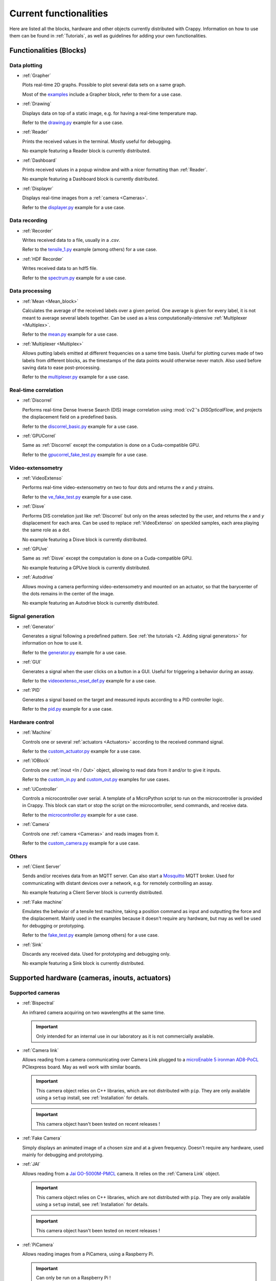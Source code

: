=======================
Current functionalities
=======================

Here are listed all the blocks, hardware and other objects currently distributed
with Crappy. Information on how to use them can be found in :ref:`Tutorials`, as
well as guidelines for adding your own functionalities.

Functionalities (Blocks)
------------------------

Data plotting
+++++++++++++

- :ref:`Grapher`

  Plots real-time 2D graphs. Possible to plot several data sets on a same graph.

  Most of the `examples <https://github.com/LaboratoireMecaniqueLille/crappy/
  tree/master/Examples>`_ include a Grapher block, refer to them for a use case.

- :ref:`Drawing`

  Displays data on top of a static image, e.g. for having a real-time
  temperature map.

  Refer to the `drawing.py <https://github.com/LaboratoireMecaniqueLille/
  crappy/blob/master/Examples/drawing.py>`_ example for a use case.

- :ref:`Reader`

  Prints the received values in the terminal. Mostly useful for debugging.

  No example featuring a Reader block is currently distributed.

- :ref:`Dashboard`

  Prints received values in a popup window and with a nicer formatting than
  :ref:`Reader`.

  No example featuring a Dashboard block is currently distributed.

- :ref:`Displayer`

  Displays real-time images from a :ref:`camera <Cameras>`.

  Refer to the `displayer.py <https://github.com/LaboratoireMecaniqueLille/
  crappy/blob/master/Examples/displayer.py>`_ example for a use case.

Data recording
++++++++++++++

- :ref:`Recorder`

  Writes received data to a file, usually in a `.csv`.

  Refer to the `tensile_1.py <https://github.com/LaboratoireMecaniqueLille/
  crappy/blob/master/Examples/tensile_1.py>`_ example (among others) for a use
  case.

- :ref:`HDF Recorder`

  Writes received data to an hdf5 file.

  Refer to the `spectrum.py <https://github.com/LaboratoireMecaniqueLille/
  crappy/blob/master/Examples/spectrum.py>`_ example for a use case.

Data processing
+++++++++++++++

- :ref:`Mean <Mean_block>`

  Calculates the average of the received labels over a given period. One
  average is given for every label, it is not meant to average several labels
  together. Can be used as a less computationally-intensive :ref:`Multiplexer
  <Multiplex>`.

  Refer to the `mean.py <https://github.com/LaboratoireMecaniqueLille/crappy/
  blob/master/Examples/mean.py>`_ example for a use case.

- :ref:`Multiplexer <Multiplex>`

  Allows putting labels emitted at different frequencies on a same time basis.
  Useful for plotting curves made of two labels from different blocks, as the
  timestamps of the data points would otherwise never match. Also used before
  saving data to ease post-processing.

  Refer to the `multiplexer.py <https://github.com/LaboratoireMecaniqueLille/
  crappy/blob/master/Examples/multiplexer.py>`_ example for a use case.

Real-time correlation
+++++++++++++++++++++

- :ref:`Discorrel`

  Performs real-time Dense Inverse Search (DIS) image correlation using
  :mod:`cv2`'s `DISOpticalFlow`, and projects the displacement field on a
  predefined basis.

  Refer to the `discorrel_basic.py <https://github.com/LaboratoireMecanique
  Lille/crappy/blob/master/Examples/discorrel_basic.py>`_ example for a use
  case.

- :ref:`GPUCorrel`

  Same as :ref:`Discorrel` except the computation is done on a Cuda-compatible
  GPU.

  Refer to the `gpucorrel_fake_test.py <https://github.com/LaboratoireMecanique
  Lille/crappy/blob/master/Examples/gpucorrel_fake_test.py>`_ example for a use
  case.

Video-extensometry
++++++++++++++++++

- :ref:`VideoExtenso`

  Performs real-time video-extensometry on two to four dots and returns the `x`
  and `y` strains.

  Refer to the `ve_fake_test.py <https://github.com/LaboratoireMecaniqueLille/
  crappy/blob/master/Examples/ve_fake_test.py>`_ example for a use case.

- :ref:`Disve`

  Performs DIS correlation just like :ref:`Discorrel` but only on the areas
  selected by the user, and returns the `x` and `y` displacement for each area.
  Can be used to replace :ref:`VideoExtenso` on speckled samples, each area
  playing the same role as a dot.

  No example featuring a Disve block is currently distributed.

- :ref:`GPUve`

  Same as :ref:`Disve` except the computation is done on a Cuda-compatible GPU.

  No example featuring a GPUve block is currently distributed.

- :ref:`Autodrive`

  Allows moving a camera performing video-extensometry and mounted on an
  actuator, so that the barycenter of the dots remains in the center of the
  image.

  No example featuring an Autodrive block is currently distributed.

Signal generation
+++++++++++++++++

- :ref:`Generator`

  Generates a signal following a predefined pattern. See :ref:`the tutorials
  <2. Adding signal generators>` for information on how to use it.

  Refer to the `generator.py <https://github.com/LaboratoireMecaniqueLille/
  crappy/blob/master/Examples/generator.py>`_ example for a use case.

- :ref:`GUI`

  Generates a signal when the user clicks on a button in a GUI. Useful for
  triggering a behavior during an assay.

  Refer to the `videoextenso_reset_def.py <https://github.com/Laboratoire
  MecaniqueLille/crappy/blob/master/Examples/videoextenso_reset_def.py>`_
  example for a use case.

- :ref:`PID`

  Generates a signal based on the target and measured inputs according to a PID
  controller logic.

  Refer to the `pid.py <https://github.com/LaboratoireMecaniqueLille/crappy/
  blob/master/Examples/pid.py>`_ example for a use case.

Hardware control
++++++++++++++++

- :ref:`Machine`

  Controls one or several :ref:`actuators <Actuators>` according to the
  received command signal.

  Refer to the `custom_actuator.py <https://github.com/LaboratoireMecanique
  Lille/crappy/blob/master/Examples/custom_actuator.py>`_ example for a use
  case.

- :ref:`IOBlock`

  Controls one :ref:`inout <In / Out>` object, allowing to read data from it
  and/or to give it inputs.

  Refer to the `custom_in.py <https://github.com/LaboratoireMecaniqueLille/
  crappy/blob/master/Examples/custom_in.py>`_ and `custom_out.py <https://
  github.com/LaboratoireMecaniqueLille/crappy/blob/master/Examples/
  custom_in.py>`_ examples for use cases.

- :ref:`UController`

  Controls a microcontroller over serial. A template of a MicroPython script
  to run on the microcontroller is provided in Crappy. This block can start or
  stop the script on the microcontroller, send commands, and receive data.

  Refer to the `microcontroller.py <https://github.com/LaboratoireMecanique
  Lille/crappy/blob/master/Examples/microcontroller.py>`_ example for a use
  case.

- :ref:`Camera`

  Controls one :ref:`camera <Cameras>` and reads images from it.

  Refer to the `custom_camera.py <https://github.com/LaboratoireMecaniqueLille/
  crappy/blob/master/Examples/custom_camera.py>`_ example for a use case.

Others
++++++

- :ref:`Client Server`

  Sends and/or receives data from an MQTT server. Can also start a `Mosquitto
  <https://mosquitto.org/>`_ MQTT broker. Used for communicating with distant
  devices over a network, e.g. for remotely controlling an assay.

  No example featuring a Client Server block is currently distributed.

- :ref:`Fake machine`

  Emulates the behavior of a tensile test machine, taking a position command as
  input and outputting the force and the displacement. Mainly used in the
  examples because it doesn't require any hardware, but may as well be used for
  debugging or prototyping.

  Refer to the `fake_test.py <https://github.com/LaboratoireMecaniqueLille/
  crappy/blob/master/Examples/fake_test.py>`_ example (among others) for a use
  case.

- :ref:`Sink`

  Discards any received data. Used for prototyping and debugging only.

  No example featuring a Sink block is currently distributed.

Supported hardware (cameras, inouts, actuators)
-----------------------------------------------

Supported cameras
+++++++++++++++++

- :ref:`Bispectral`

  An infrared camera acquiring on two wavelengths at the same time.

  .. Important::
     Only intended for an internal use in our laboratory as it is not
     commercially available.

- :ref:`Camera link`

  Allows reading from a camera communicating over Camera Link plugged to a
  `microEnable 5 ironman AD8-PoCL <https://www.baslerweb.com/en/products/frame-
  grabber-portfolio/frame-grabber/microenable-5-ironman-ad8-pocl/>`_ PCIexpress
  board. May as well work with similar boards.

  .. Important::
     This camera object relies on C++ libraries, which are not distributed with
     ``pip``. They are only available using a ``setup`` install, see
     :ref:`Installation` for details.

  .. Important::
     This camera object hasn't been tested on recent releases !

- :ref:`Fake Camera`

  Simply displays an animated image of a chosen size and at a given frequency.
  Doesn't require any hardware, used mainly for debugging and prototyping.

- :ref:`JAI`

  Allows reading from a `Jai GO-5000M-PMCL <https://www.jai.com/products/
  go-5000c-pmcl>`_ camera. It relies on the :ref:`Camera Link` object.

  .. Important::
     This camera object relies on C++ libraries, which are not distributed with
     ``pip``. They are only available using a ``setup`` install, see
     :ref:`Installation` for details.

  .. Important::
     This camera object hasn't been tested on recent releases !

- :ref:`PiCamera`

  Allows reading images from a PiCamera, using a Raspberry Pi.

  .. Important:: Can only be run on a Raspberry Pi !

- :ref:`Seek Thermal Pro`

  Allows reading images from a Seek Thermal `Compact Pro <https://www.thermal.
  com/compact-series.html>`_ infrared camera.

- :ref:`Streamer`

  Successively reads images already saved in a folder, and returns them. No
  image acquisition is performed and no hardware is required.

- :ref:`Webcam`

  Reads images from a video device recognized by OpenCV. Usually webcams fall
  into this category, but some other cameras as well.

- :ref:`Xi API`

  Allows reading images from any `Ximea <https://www.ximea.com/>`_ camera. The
  backend is the official Ximea API.

- :ref:`Ximea CV`

  Same as :ref:`Xi API` except here the backend used is OpenCV compiled with a
  specific flag. We recommend you to use XI API, the block Ximea CV is mainly
  kept for compatibility reason.

Supported Actuators
+++++++++++++++++++

- :ref:`Biaxe`

  Drives Kollmorgen's `Servostar 300 <https://www.kollmorgen.com/en-us/products
  /drives/servo/s300/>`_ servomotor conditioner in speed. May as well work on
  other conditioners from the same brand, although it hasn't been tested.

  .. Important::
     This actuator was written for a specific application, so it may not be
     usable as-is in the general case.

- :ref:`Biotens`

  Drives JVL's `MAC140 <https://www.jvl.dk/276/integrated-servo-motors-mac050
  -141>`_ integrated servomotor in speed or in position. Probably works with
  other integrated servomotors from JVL, although it hasn't been tested.

  .. Important::
     This actuator was written for a specific application, so it may not be
     usable as-is in the general case.

- :ref:`CM Drive`

  Drives Schneider Electric's `MDrive 23 <https://www.novantaims.com/downloads
  /quickreference/mdi23plus_qr.pdf>`_ stepper motor in speed or in position.
  Probably works with other stepper motors in the same range of products,
  although it hasn't been tested.

  .. Important::
     This actuator was written for a specific application, so it may not be
     usable as-is in the general case.

- :ref:`Fakemotor`

  Emulates the dynamic behavior of a DC motor, but doesn't drive any hardware.
  Used in the examples, may also be used for prototyping or debugging.

- :ref:`Motorkit pump`

  Drives Adafruit's `DC & Stepper Motor HAT for Raspberry Pi <https://www.
  adafruit.com/product/2348>`_ in Volts, using Adafruit's Blinka library.

  .. Important::
     This actuator was written for a specific application, so it may not be
     usable as-is in the general case.

- :ref:`Oriental`

  Drives Oriental Motor's `ARD-K <https://catalog.orientalmotor.com/item/s-
  closed-loop-stepper-motor-drivers-dc-input/ard-closed-loop-stepper-driver-
  pulse-input-dc/ard-k>`_ stepper motor driver in speed or in position. Probably
  works with other stepper motor drivers in the same range of products, although
  it hasn't been tested.

  .. Important::
     This actuator was written for a specific application, so it may not be
     usable as-is in the general case.

- :ref:`Pololu Tic`

  Drives Pololu's `Tic <https://www.pololu.com/category/212/tic-stepper-motor-
  controllers>`_ stepper motor drivers in speed or in position. Designed for
  driving all the Tic drivers, but tested only on the 36v4 model.

- :ref:`Servostar`

  Drives Kollmorgen's `Servostar 300 <https://www.kollmorgen.com/en-us/products
  /drives/servo/s300/>`_ servomotor conditioner in position or sets it to the
  analog driving mode. This is the same conditioner as for the :ref:`Biaxe`
  actuator, but this object was designed for an other application.

  .. Important::
     This actuator was written for a specific application, so it may not be
     usable as-is in the general case.

Supported Sensors and outputs
+++++++++++++++++++++++++++++

Acquisition boards
""""""""""""""""""

- :ref:`Labjack T7`

  Controls Labjack's `T7 <https://labjack.com/products/t7>`_ acquisition board.

- :ref:`Labjack UE9`

  Controls Labjack's `UE9 <https://labjack.com/products/ue9>`_ acquisition
  board.

- :ref:`T7 Streamer`

  Controls Labjack's `T7 <https://labjack.com/products/t7>`_ acquisition board
  in streaming mode.

- :ref:`Open DaQ`

  Controls the `Open-DAQ <https://www.open-daq.com/>`_ acquisition board.
  Communicates over USB.

- :ref:`Waveshare AD/DA`

  Controls Waveshare's `AD/DA <https://www.waveshare.com/product/raspberry-pi/
  hats/ad-da-audio-sensors/high-precision-ad-da-board.htm>`_ Raspberry Pi
  acquisition hat. May be used from any device with a proper wiring, but more
  convenient to use from a Raspberry Pi. Communicates over SPI.

- :ref:`Waveshare AD/DA FT232H`

  Almost the same code as :ref:`Waveshare AD/DA`, except it's been optimized for
  use with a :ref:`FT232H` USB to SPI adapter. Communicates over SPI.

Sensors
"""""""

- :ref:`ADS1115`

  Reads voltages from Adafruit's `ADS 1115 <https://www.adafruit.com/product/
  1085>`_ ADC. Communicates over I2C.

- :ref:`Agilent 34420A`

  Reads voltages or resistances from Agilent's `34420A <https://www.keysight.
  com/us/en/product/34420A/micro-ohm-meter.html>`_ precision multimeter.
  Communicates over serial.

- :ref:`MCP9600`

  Reads temperatures from Adafruit's `MCP9600 <https://www.adafruit.com/product
  /4101>`_ thermocouple amplifier. Communicates over I2C.

- :ref:`MPRLS`

  Reads pressures from Adafruit's `MPRLS <https://www.adafruit.com/product/
  3965>`_ pressure sensor. Communicates over I2C.

- :ref:`NAU7802`

  Reads voltages from Sparfun's `'Qwiic Scale' NAU7802 <https://www.sparkfun.
  com/products/15242>`_ load cell conditioner. Communicates over I2C.

- :ref:`PiJuice`

  Reads the charging status and battery level of Kubii's `PiJuice <https://
  www.kubii.fr/14-chargeurs-alimentations-raspberry/2019-pijuice-hat-kubii-
  3272496008793.html>`_ Raspberry Pi power supply.

  .. Important::
     This inout was written for a specific application, so it may not be
     usable as-is in the general case.

- :ref:`Opsens`

  Reads data from Opsens' `single channel signal conditioner <https://opsens-
  solutions.com/products/signal-conditioners-oem-boards/picosens/>`_ for
  fiber-optics temperature, strain, pressure or position measurement.
  Communicates over serial.

- :ref:`Spectrum`

  Reads voltages from Spectrum's `M2i 4711 EXP <https://spectrum-
  instrumentation.com/en/m2i4711-exp>`_ high-speed ADC communicating over
  PCIexpress.

Multi-device drivers
""""""""""""""""""""

- :ref:`Comedi`

  Reads voltages from an `USB-DUX Sigma <https://github.com/glasgowneuro/usbdux/
  tree/main/usbdux-sigma>`_ ADC (not manufactured anymore) using the `Comedi
  <https://www.comedi.org/>`_ driver. The code was written to work as-is on
  other acquisition boards supporting the Comedi driver, but this hasn't been
  tested. Communicates over serial.

- :ref:`NI DaQMX`

  Controls National Instrument's `USB 6008 <https://www.ni.com/en-us/support/
  model.usb-6008.html>`_ DAQ module using the :mod:`nidaqmx` module. The code
  was written to work as-is on other National Instruments acquisition modules,
  but this hasn't been tested. Communicates over USB.

- :ref:`DaQMX`

  Same as :ref:`NI DaQMX`, except it relies on the :mod:`PyDAQmx` module. The
  differences between the two modules weren't further investigated.

Outputs
"""""""

- :ref:`GPIO switch`

  Drives a single GPIO on a Raspberry Pi.

  .. Important:: Only works on a Raspberry Pi !

- :ref:`GPIO PWM`

  Controls a PWM output on a single GPIO of a Raspberry Pi.

  .. Important:: Only works on a Raspberry Pi !

- :ref:`GSM`

  Uses Waveshare's `GSM/GPRS/GNSS/Bluetooth hat <https://www.waveshare.com/
  gsm-gprs-gnss-hat.htm>`_ for sending SMS. The other functionalities are not
  implemented. Usable from any device with a proper wiring, but more convenient
  to use with a Raspberry Pi. Communicates over serial.

  .. Important::
     This inout was written for a specific application, so it may not be
     usable as-is in the general case.

Enhanced actuators
""""""""""""""""""

- :ref:`Kollmorgen`

  Drives Kollmorgen's `AKD PDMM <https://www.kollmorgen.com/en-us/products/
  drives/servo/akd-pdmm/akd-pdmm-programmable-drive-multi-axis-master/>`_
  servomotor controller. As this device supports many settings, it was decided
  to consider it as an inout to fully take advantage of its versatility.

  .. Important::
     This inout was written for a specific application, so it may not be
     usable as-is in the general case.

Real-time data processing (Modifiers)
-------------------------------------

- :ref:`Apply Strain`

  Stretches a given image according to the received strain and adds it in the
  link with the chosen label. The image is a parameter of the modifier, as well
  as the labels for the strains and the label of the stretched image. Used in
  the examples for emulating video-extensometry images.

- :ref:`Demux`

  Takes the signal returned by a streaming device and transforms it into a
  signal similar to the one of a regular device. This modifier is mandatory for
  plotting data from a streaming device.

- :ref:`Differentiate`

  Calculates the time derivative of a given label.

- :ref:`Integrate`

  Integrates a given label over time.

- :ref:`Mean`

  Returns the mean value of a label over a given number of points. Only returns
  a value once every number of points.

- :ref:`Median`

  Returns the median value of a label over a given number of points. Only
  returns a value once every number of points.

- :ref:`Moving average`

  Returns the moving average of a label over a given number of points. Returns
  a value at the same frequency as the label.

- :ref:`Moving med`

  Returns the moving median of a label over a given number of points. Returns
  a value at the same frequency as the label.

- :ref:`Trig on change`

  Returns the received label only if the new value differs from the previous
  one.

- :ref:`Trig on value`

  Returns the received label only if the value is in a predefined list.
